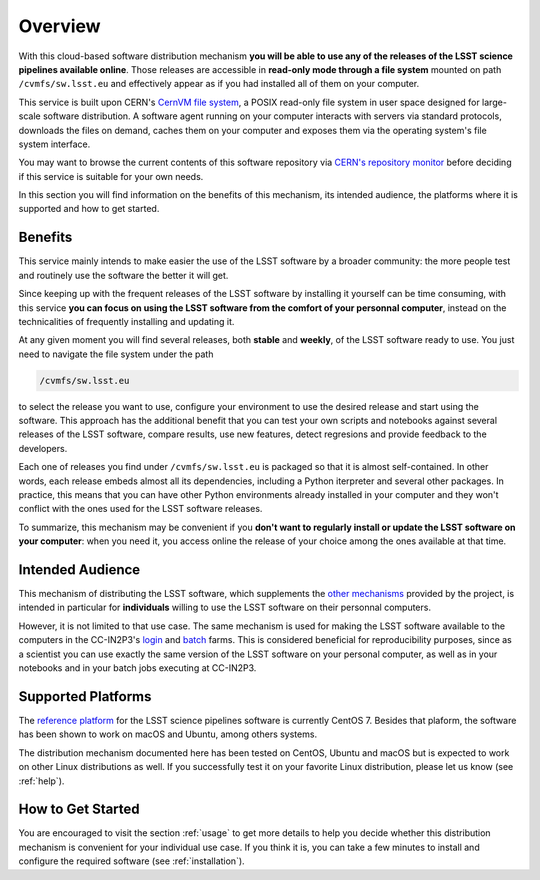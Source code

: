 .. _overview:

********
Overview
********

With this cloud-based software distribution mechanism **you will be able to use any of the releases of the LSST science pipelines available online**. Those releases are accessible in **read-only mode through a file system** mounted on path ``/cvmfs/sw.lsst.eu`` and effectively appear as if you had installed all of them on your computer.

This service is built upon CERN's `CernVM file system <https://cvmfs.readthedocs.io>`_, a POSIX read-only file system in user space designed for large-scale software distribution. A software agent running on your computer interacts with servers via standard protocols, downloads the files on demand, caches them on your computer and exposes them via the operating system's file system interface.

You may want to browse the current contents of this software repository via `CERN's repository monitor <http://cernvm-monitor.cern.ch/cvmfs-monitor/cb/browser/sw.lsst.eu/latest>`_ before deciding if this service is suitable for your own needs.

In this section you will find information on the benefits of this mechanism, its intended audience, the platforms where it is supported and how to get started.

========
Benefits
========

This service mainly intends to make easier the use of the LSST software by a broader community: the more people test and routinely use the software the better it will get. 

Since keeping up with the frequent releases of the LSST software by installing it yourself can be time consuming, with this service **you can focus on using the LSST software from the comfort of your personnal computer**, instead on the technicalities of frequently installing and updating it.

At any given moment you will find several releases, both **stable** and **weekly**, of the LSST software ready to use. You just need to navigate the file system under the path

.. code-block:: bash
 
    /cvmfs/sw.lsst.eu

to select the release you want to use, configure your environment to use the desired release and start using the software. This approach has the additional benefit that you can test your own scripts and notebooks against several releases of the LSST software, compare results, use new features, detect regresions and provide feedback to the developers.

Each one of releases you find under ``/cvmfs/sw.lsst.eu`` is packaged so that it is almost self-contained. In other words, each release embeds almost all its dependencies, including a Python iterpreter and several other packages. In practice, this means that you can have other Python environments already installed in your computer and they won't conflict with the ones used for the LSST software releases.

To summarize, this mechanism may be convenient if you **don't want to regularly install or update the LSST software on your computer**: when you need it, you access online the release of your choice among the ones available at that time.

=================
Intended Audience
=================

This mechanism of distributing the LSST software, which supplements the `other mechanisms <https://pipelines.lsst.io/install/index.html>`_ provided by the project, is intended in particular for **individuals** willing to use the LSST software on their personnal computers. 

However, it is not limited to that use case. The same mechanism is used for making the LSST software available to the computers in the CC-IN2P3's `login <http://doc.lsst.eu/ccin2p3/ccin2p3.html#login-farm>`_ and `batch <http://doc.lsst.eu/ccin2p3/ccin2p3.html#batch-farm>`_ farms. This is considered beneficial for reproducibility purposes, since as a scientist you can use exactly the same version of the LSST software on your personal computer, as well as in your notebooks and in your batch jobs executing at CC-IN2P3.


===================
Supported Platforms
===================

The `reference platform <https://pipelines.lsst.io/install/prereqs/index.html#platform-compatibility>`_ for the LSST science pipelines software is currently CentOS 7. Besides that plaform, the software has been shown to work on macOS and Ubuntu, among others systems.

The distribution mechanism documented here has been tested on CentOS, Ubuntu and macOS but is expected to work on other Linux distributions as well. If you successfully test it on your favorite Linux distribution, please let us know (see :ref:`help`).


==================
How to Get Started
==================

You are encouraged to visit the section :ref:`usage` to get more details to help you decide whether this distribution mechanism is convenient for your individual use case. If you think it is, you can take a few minutes to install and configure the required software (see :ref:`installation`).
